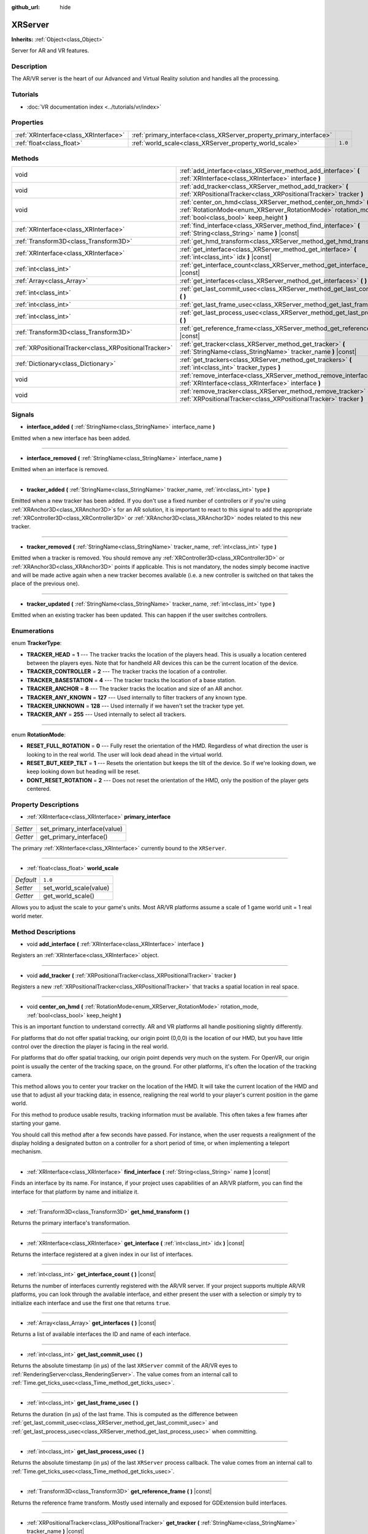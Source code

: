 :github_url: hide

.. Generated automatically by doc/tools/make_rst.py in Godot's source tree.
.. DO NOT EDIT THIS FILE, but the XRServer.xml source instead.
.. The source is found in doc/classes or modules/<name>/doc_classes.

.. _class_XRServer:

XRServer
========

**Inherits:** :ref:`Object<class_Object>`

Server for AR and VR features.

Description
-----------

The AR/VR server is the heart of our Advanced and Virtual Reality solution and handles all the processing.

Tutorials
---------

- :doc:`VR documentation index <../tutorials/vr/index>`

Properties
----------

+---------------------------------------+---------------------------------------------------------------------+---------+
| :ref:`XRInterface<class_XRInterface>` | :ref:`primary_interface<class_XRServer_property_primary_interface>` |         |
+---------------------------------------+---------------------------------------------------------------------+---------+
| :ref:`float<class_float>`             | :ref:`world_scale<class_XRServer_property_world_scale>`             | ``1.0`` |
+---------------------------------------+---------------------------------------------------------------------+---------+

Methods
-------

+-------------------------------------------------------+--------------------------------------------------------------------------------------------------------------------------------------------------------------------------+
| void                                                  | :ref:`add_interface<class_XRServer_method_add_interface>` **(** :ref:`XRInterface<class_XRInterface>` interface **)**                                                    |
+-------------------------------------------------------+--------------------------------------------------------------------------------------------------------------------------------------------------------------------------+
| void                                                  | :ref:`add_tracker<class_XRServer_method_add_tracker>` **(** :ref:`XRPositionalTracker<class_XRPositionalTracker>` tracker **)**                                          |
+-------------------------------------------------------+--------------------------------------------------------------------------------------------------------------------------------------------------------------------------+
| void                                                  | :ref:`center_on_hmd<class_XRServer_method_center_on_hmd>` **(** :ref:`RotationMode<enum_XRServer_RotationMode>` rotation_mode, :ref:`bool<class_bool>` keep_height **)** |
+-------------------------------------------------------+--------------------------------------------------------------------------------------------------------------------------------------------------------------------------+
| :ref:`XRInterface<class_XRInterface>`                 | :ref:`find_interface<class_XRServer_method_find_interface>` **(** :ref:`String<class_String>` name **)** |const|                                                         |
+-------------------------------------------------------+--------------------------------------------------------------------------------------------------------------------------------------------------------------------------+
| :ref:`Transform3D<class_Transform3D>`                 | :ref:`get_hmd_transform<class_XRServer_method_get_hmd_transform>` **(** **)**                                                                                            |
+-------------------------------------------------------+--------------------------------------------------------------------------------------------------------------------------------------------------------------------------+
| :ref:`XRInterface<class_XRInterface>`                 | :ref:`get_interface<class_XRServer_method_get_interface>` **(** :ref:`int<class_int>` idx **)** |const|                                                                  |
+-------------------------------------------------------+--------------------------------------------------------------------------------------------------------------------------------------------------------------------------+
| :ref:`int<class_int>`                                 | :ref:`get_interface_count<class_XRServer_method_get_interface_count>` **(** **)** |const|                                                                                |
+-------------------------------------------------------+--------------------------------------------------------------------------------------------------------------------------------------------------------------------------+
| :ref:`Array<class_Array>`                             | :ref:`get_interfaces<class_XRServer_method_get_interfaces>` **(** **)** |const|                                                                                          |
+-------------------------------------------------------+--------------------------------------------------------------------------------------------------------------------------------------------------------------------------+
| :ref:`int<class_int>`                                 | :ref:`get_last_commit_usec<class_XRServer_method_get_last_commit_usec>` **(** **)**                                                                                      |
+-------------------------------------------------------+--------------------------------------------------------------------------------------------------------------------------------------------------------------------------+
| :ref:`int<class_int>`                                 | :ref:`get_last_frame_usec<class_XRServer_method_get_last_frame_usec>` **(** **)**                                                                                        |
+-------------------------------------------------------+--------------------------------------------------------------------------------------------------------------------------------------------------------------------------+
| :ref:`int<class_int>`                                 | :ref:`get_last_process_usec<class_XRServer_method_get_last_process_usec>` **(** **)**                                                                                    |
+-------------------------------------------------------+--------------------------------------------------------------------------------------------------------------------------------------------------------------------------+
| :ref:`Transform3D<class_Transform3D>`                 | :ref:`get_reference_frame<class_XRServer_method_get_reference_frame>` **(** **)** |const|                                                                                |
+-------------------------------------------------------+--------------------------------------------------------------------------------------------------------------------------------------------------------------------------+
| :ref:`XRPositionalTracker<class_XRPositionalTracker>` | :ref:`get_tracker<class_XRServer_method_get_tracker>` **(** :ref:`StringName<class_StringName>` tracker_name **)** |const|                                               |
+-------------------------------------------------------+--------------------------------------------------------------------------------------------------------------------------------------------------------------------------+
| :ref:`Dictionary<class_Dictionary>`                   | :ref:`get_trackers<class_XRServer_method_get_trackers>` **(** :ref:`int<class_int>` tracker_types **)**                                                                  |
+-------------------------------------------------------+--------------------------------------------------------------------------------------------------------------------------------------------------------------------------+
| void                                                  | :ref:`remove_interface<class_XRServer_method_remove_interface>` **(** :ref:`XRInterface<class_XRInterface>` interface **)**                                              |
+-------------------------------------------------------+--------------------------------------------------------------------------------------------------------------------------------------------------------------------------+
| void                                                  | :ref:`remove_tracker<class_XRServer_method_remove_tracker>` **(** :ref:`XRPositionalTracker<class_XRPositionalTracker>` tracker **)**                                    |
+-------------------------------------------------------+--------------------------------------------------------------------------------------------------------------------------------------------------------------------------+

Signals
-------

.. _class_XRServer_signal_interface_added:

- **interface_added** **(** :ref:`StringName<class_StringName>` interface_name **)**

Emitted when a new interface has been added.

----

.. _class_XRServer_signal_interface_removed:

- **interface_removed** **(** :ref:`StringName<class_StringName>` interface_name **)**

Emitted when an interface is removed.

----

.. _class_XRServer_signal_tracker_added:

- **tracker_added** **(** :ref:`StringName<class_StringName>` tracker_name, :ref:`int<class_int>` type **)**

Emitted when a new tracker has been added. If you don't use a fixed number of controllers or if you're using :ref:`XRAnchor3D<class_XRAnchor3D>`\ s for an AR solution, it is important to react to this signal to add the appropriate :ref:`XRController3D<class_XRController3D>` or :ref:`XRAnchor3D<class_XRAnchor3D>` nodes related to this new tracker.

----

.. _class_XRServer_signal_tracker_removed:

- **tracker_removed** **(** :ref:`StringName<class_StringName>` tracker_name, :ref:`int<class_int>` type **)**

Emitted when a tracker is removed. You should remove any :ref:`XRController3D<class_XRController3D>` or :ref:`XRAnchor3D<class_XRAnchor3D>` points if applicable. This is not mandatory, the nodes simply become inactive and will be made active again when a new tracker becomes available (i.e. a new controller is switched on that takes the place of the previous one).

----

.. _class_XRServer_signal_tracker_updated:

- **tracker_updated** **(** :ref:`StringName<class_StringName>` tracker_name, :ref:`int<class_int>` type **)**

Emitted when an existing tracker has been updated. This can happen if the user switches controllers.

Enumerations
------------

.. _enum_XRServer_TrackerType:

.. _class_XRServer_constant_TRACKER_HEAD:

.. _class_XRServer_constant_TRACKER_CONTROLLER:

.. _class_XRServer_constant_TRACKER_BASESTATION:

.. _class_XRServer_constant_TRACKER_ANCHOR:

.. _class_XRServer_constant_TRACKER_ANY_KNOWN:

.. _class_XRServer_constant_TRACKER_UNKNOWN:

.. _class_XRServer_constant_TRACKER_ANY:

enum **TrackerType**:

- **TRACKER_HEAD** = **1** --- The tracker tracks the location of the players head. This is usually a location centered between the players eyes. Note that for handheld AR devices this can be the current location of the device.

- **TRACKER_CONTROLLER** = **2** --- The tracker tracks the location of a controller.

- **TRACKER_BASESTATION** = **4** --- The tracker tracks the location of a base station.

- **TRACKER_ANCHOR** = **8** --- The tracker tracks the location and size of an AR anchor.

- **TRACKER_ANY_KNOWN** = **127** --- Used internally to filter trackers of any known type.

- **TRACKER_UNKNOWN** = **128** --- Used internally if we haven't set the tracker type yet.

- **TRACKER_ANY** = **255** --- Used internally to select all trackers.

----

.. _enum_XRServer_RotationMode:

.. _class_XRServer_constant_RESET_FULL_ROTATION:

.. _class_XRServer_constant_RESET_BUT_KEEP_TILT:

.. _class_XRServer_constant_DONT_RESET_ROTATION:

enum **RotationMode**:

- **RESET_FULL_ROTATION** = **0** --- Fully reset the orientation of the HMD. Regardless of what direction the user is looking to in the real world. The user will look dead ahead in the virtual world.

- **RESET_BUT_KEEP_TILT** = **1** --- Resets the orientation but keeps the tilt of the device. So if we're looking down, we keep looking down but heading will be reset.

- **DONT_RESET_ROTATION** = **2** --- Does not reset the orientation of the HMD, only the position of the player gets centered.

Property Descriptions
---------------------

.. _class_XRServer_property_primary_interface:

- :ref:`XRInterface<class_XRInterface>` **primary_interface**

+----------+------------------------------+
| *Setter* | set_primary_interface(value) |
+----------+------------------------------+
| *Getter* | get_primary_interface()      |
+----------+------------------------------+

The primary :ref:`XRInterface<class_XRInterface>` currently bound to the ``XRServer``.

----

.. _class_XRServer_property_world_scale:

- :ref:`float<class_float>` **world_scale**

+-----------+------------------------+
| *Default* | ``1.0``                |
+-----------+------------------------+
| *Setter*  | set_world_scale(value) |
+-----------+------------------------+
| *Getter*  | get_world_scale()      |
+-----------+------------------------+

Allows you to adjust the scale to your game's units. Most AR/VR platforms assume a scale of 1 game world unit = 1 real world meter.

Method Descriptions
-------------------

.. _class_XRServer_method_add_interface:

- void **add_interface** **(** :ref:`XRInterface<class_XRInterface>` interface **)**

Registers an :ref:`XRInterface<class_XRInterface>` object.

----

.. _class_XRServer_method_add_tracker:

- void **add_tracker** **(** :ref:`XRPositionalTracker<class_XRPositionalTracker>` tracker **)**

Registers a new :ref:`XRPositionalTracker<class_XRPositionalTracker>` that tracks a spatial location in real space.

----

.. _class_XRServer_method_center_on_hmd:

- void **center_on_hmd** **(** :ref:`RotationMode<enum_XRServer_RotationMode>` rotation_mode, :ref:`bool<class_bool>` keep_height **)**

This is an important function to understand correctly. AR and VR platforms all handle positioning slightly differently.

For platforms that do not offer spatial tracking, our origin point (0,0,0) is the location of our HMD, but you have little control over the direction the player is facing in the real world.

For platforms that do offer spatial tracking, our origin point depends very much on the system. For OpenVR, our origin point is usually the center of the tracking space, on the ground. For other platforms, it's often the location of the tracking camera.

This method allows you to center your tracker on the location of the HMD. It will take the current location of the HMD and use that to adjust all your tracking data; in essence, realigning the real world to your player's current position in the game world.

For this method to produce usable results, tracking information must be available. This often takes a few frames after starting your game.

You should call this method after a few seconds have passed. For instance, when the user requests a realignment of the display holding a designated button on a controller for a short period of time, or when implementing a teleport mechanism.

----

.. _class_XRServer_method_find_interface:

- :ref:`XRInterface<class_XRInterface>` **find_interface** **(** :ref:`String<class_String>` name **)** |const|

Finds an interface by its name. For instance, if your project uses capabilities of an AR/VR platform, you can find the interface for that platform by name and initialize it.

----

.. _class_XRServer_method_get_hmd_transform:

- :ref:`Transform3D<class_Transform3D>` **get_hmd_transform** **(** **)**

Returns the primary interface's transformation.

----

.. _class_XRServer_method_get_interface:

- :ref:`XRInterface<class_XRInterface>` **get_interface** **(** :ref:`int<class_int>` idx **)** |const|

Returns the interface registered at a given index in our list of interfaces.

----

.. _class_XRServer_method_get_interface_count:

- :ref:`int<class_int>` **get_interface_count** **(** **)** |const|

Returns the number of interfaces currently registered with the AR/VR server. If your project supports multiple AR/VR platforms, you can look through the available interface, and either present the user with a selection or simply try to initialize each interface and use the first one that returns ``true``.

----

.. _class_XRServer_method_get_interfaces:

- :ref:`Array<class_Array>` **get_interfaces** **(** **)** |const|

Returns a list of available interfaces the ID and name of each interface.

----

.. _class_XRServer_method_get_last_commit_usec:

- :ref:`int<class_int>` **get_last_commit_usec** **(** **)**

Returns the absolute timestamp (in μs) of the last ``XRServer`` commit of the AR/VR eyes to :ref:`RenderingServer<class_RenderingServer>`. The value comes from an internal call to :ref:`Time.get_ticks_usec<class_Time_method_get_ticks_usec>`.

----

.. _class_XRServer_method_get_last_frame_usec:

- :ref:`int<class_int>` **get_last_frame_usec** **(** **)**

Returns the duration (in μs) of the last frame. This is computed as the difference between :ref:`get_last_commit_usec<class_XRServer_method_get_last_commit_usec>` and :ref:`get_last_process_usec<class_XRServer_method_get_last_process_usec>` when committing.

----

.. _class_XRServer_method_get_last_process_usec:

- :ref:`int<class_int>` **get_last_process_usec** **(** **)**

Returns the absolute timestamp (in μs) of the last ``XRServer`` process callback. The value comes from an internal call to :ref:`Time.get_ticks_usec<class_Time_method_get_ticks_usec>`.

----

.. _class_XRServer_method_get_reference_frame:

- :ref:`Transform3D<class_Transform3D>` **get_reference_frame** **(** **)** |const|

Returns the reference frame transform. Mostly used internally and exposed for GDExtension build interfaces.

----

.. _class_XRServer_method_get_tracker:

- :ref:`XRPositionalTracker<class_XRPositionalTracker>` **get_tracker** **(** :ref:`StringName<class_StringName>` tracker_name **)** |const|

Returns the positional tracker with this name.

----

.. _class_XRServer_method_get_trackers:

- :ref:`Dictionary<class_Dictionary>` **get_trackers** **(** :ref:`int<class_int>` tracker_types **)**

Returns a dictionary of trackers for this type.

----

.. _class_XRServer_method_remove_interface:

- void **remove_interface** **(** :ref:`XRInterface<class_XRInterface>` interface **)**

Removes this interface.

----

.. _class_XRServer_method_remove_tracker:

- void **remove_tracker** **(** :ref:`XRPositionalTracker<class_XRPositionalTracker>` tracker **)**

Removes this positional tracker.

.. |virtual| replace:: :abbr:`virtual (This method should typically be overridden by the user to have any effect.)`
.. |const| replace:: :abbr:`const (This method has no side effects. It doesn't modify any of the instance's member variables.)`
.. |vararg| replace:: :abbr:`vararg (This method accepts any number of arguments after the ones described here.)`
.. |constructor| replace:: :abbr:`constructor (This method is used to construct a type.)`
.. |static| replace:: :abbr:`static (This method doesn't need an instance to be called, so it can be called directly using the class name.)`
.. |operator| replace:: :abbr:`operator (This method describes a valid operator to use with this type as left-hand operand.)`

